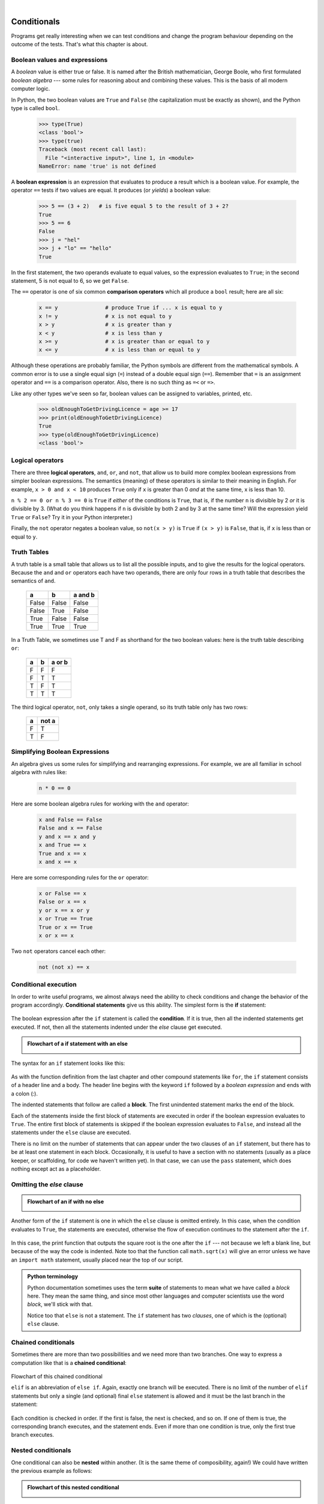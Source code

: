 ..  Copyright (C)  Peter Wentworth, Jeffrey Elkner, Allen B. Downey and Chris Meyers.
    Permission is granted to copy, distribute and/or modify this document
    under the terms of the GNU Free Documentation License, Version 1.3
    or any later version published by the Free Software Foundation;
    with Invariant Sections being Foreword, Preface, and Contributor List, no
    Front-Cover Texts, and no Back-Cover Texts.  A copy of the license is
    included in the section entitled "GNU Free Documentation License".

|    
    
Conditionals
============

Programs get really interesting when we can test conditions and change the 
program behaviour depending on the outcome of the tests.  That's what this
chapter is about. 

.. index::
    single: boolean value
    single: value; boolean
    single: boolean expression
    single: expression; boolean
    single: logical operator
    single: operator; logical 
    single: operator; comparison
    single: comparison operator

Boolean values and expressions
------------------------------

A *boolean* value is either true or false.  It is named
after the British mathematician, George Boole, who first formulated *boolean
algebra* --- some rules for reasoning about and combining these values.
This is the basis of all modern computer logic.

In Python, the two boolean values are ``True`` and ``False`` (the
capitalization must be exactly as shown), and the Python type is called ``bool``.

    .. sourcecode:: python3
        
        >>> type(True)
        <class 'bool'> 
        >>> type(true)
        Traceback (most recent call last):
          File "<interactive input>", line 1, in <module>
        NameError: name 'true' is not defined

A **boolean expression** is an expression that evaluates to produce a result which is
a boolean value.  For example, the operator ``==`` tests if two values are equal.  
It produces (or *yields*) a boolean value:

    .. sourcecode:: python3
        
        >>> 5 == (3 + 2)   # is five equal 5 to the result of 3 + 2? 
        True
        >>> 5 == 6
        False
        >>> j = "hel"
        >>> j + "lo" == "hello"
        True

In the first statement, the two operands evaluate to equal values, so the expression evaluates
to ``True``; in the second statement, 5 is not equal to 6, so we get ``False``.

The ``==`` operator is one of six common **comparison operators** which all produce 
a ``bool`` result; here are all six:

    .. sourcecode:: python3
        
        x == y               # produce True if ... x is equal to y
        x != y               # x is not equal to y
        x > y                # x is greater than y
        x < y                # x is less than y
        x >= y               # x is greater than or equal to y
        x <= y               # x is less than or equal to y
 
Although these operations are probably familiar, the Python symbols are
different from the mathematical symbols. A common error is to use a single
equal sign (``=``) instead of a double equal sign (``==``). Remember that ``=``
is an assignment operator and ``==`` is a comparison operator. Also, there is
no such thing as ``=<`` or ``=>``.

Like any other types we've seen so far, boolean values can be assigned to 
variables, printed, etc.


    .. sourcecode:: python3
    
        >>> oldEnoughToGetDrivingLicence = age >= 17
        >>> print(oldEnoughToGetDrivingLicence)
        True
        >>> type(oldEnoughToGetDrivingLicence)
        <class 'bool'> 
    

.. index::
    single: logical operator
    single: operator; logical 
    
Logical operators
-----------------

There are three **logical operators**,  ``and``, ``or``, and ``not``,
that allow us to build more complex
boolean expressions from simpler boolean expressions. The
semantics (meaning) of these operators is similar to their meaning in English.
For example, ``x > 0 and x < 10`` produces ``True`` only if ``x`` is greater than 0 *and*
at the same time, x is less than 10.

``n % 2 == 0 or n % 3 == 0`` is ``True`` if *either* of the conditions is ``True``,
that is, if the number ``n`` is divisible by 2 *or* it is divisible by 3.  (What do
you think happens if ``n`` is divisible by both 2 and by 3 at the same time?
Will the expression yield ``True`` or ``False``?  Try it in your Python interpreter.)

Finally, the ``not`` operator negates a boolean value, so ``not(x > y)``
is ``True`` if ``(x > y)`` is ``False``, that is, if ``x`` is less than or equal to
``y``.

Truth Tables
------------

A truth table is a small table that allows us to list all the possible inputs,
and to give the results for the logical operators.  Because the ``and`` and ``or``
operators each have two operands, there are only four rows in a truth table that
describes the semantics of ``and``.


  =====  ========  =======
    a      b       a and b
  =====  ========  =======
  False  False     False
  False  True      False
  True   False     False
  True   True      True
  =====  ========  =======

In a Truth Table, we sometimes use T and F as shorthand for the two 
boolean values: here is the truth table describing ``or``:

  ===  ======  =======
  a    b       a or b
  ===  ======  =======
  F    F        F
  F    T        T
  T    F        T
  T    T        T
  ===  ======  =======

The third logical operator, ``not``, only takes a single operand, so its truth table
only has two rows:

  ======  =======
  a       not a
  ======  =======
  F        T
  T        F
  ======  =======


Simplifying Boolean Expressions
-------------------------------

An algebra gives us some rules for simplifying and rearranging expressions. For example,
we are all familiar in school algebra with rules like:

    .. sourcecode:: python3
    
        n * 0 == 0

Here are some boolean algebra rules for working with the ``and`` operator:

      .. sourcecode:: pycon
    
        x and False == False
        False and x == False
        y and x == x and y
        x and True == x
        True and x == x
        x and x == x

Here are some corresponding rules for the ``or`` operator:

      .. sourcecode:: pycon
    
        x or False == x
        False or x == x
        y or x == x or y
        x or True == True
        True or x == True
        x or x == x    
        
Two ``not`` operators cancel each other:

      .. sourcecode:: pycon
    
        not (not x) == x
 
 
 
.. index:: conditional branching, conditional execution, if, elif, else,
           if statement, compound statement, statement block, block, body,
           pass statement

.. index::
    single: statement; if
    single: compound statement; header
    single: compound statement; body
    single: conditional statement
    single: statement; pass

Conditional execution
---------------------

In order to write useful programs, we almost always need the ability to check
conditions and change the behavior of the program accordingly. **Conditional
statements** give us this ability. The simplest form is the **if**
statement:

    .. sourcecode:: python3
        :linenos:
        
        if x % 2 == 0:
            print(x, " is even.")
            print("Did you know that 2 is the only even number that is prime?")
        else:
            print(x, " is odd.") 
            print("Did you know that multiplying two odd numbers " + 
                                                 "always gives an odd result?")
    

The boolean expression after the ``if`` statement is called the **condition**.
If it is true, then all the indented statements get executed. If not, then all the statements
indented under the `else` clause get executed. 

.. admonition::  Flowchart of a **if** statement with an **else** 

   .. image:: illustrations/flowchart_if_else.png  

The syntax for an ``if`` statement looks like this:

    .. sourcecode:: python3
        :linenos:
        
        if BOOLEAN EXPRESSION:
            STATEMENTS_1        # executed if condition evaluates to True
        else:
            STATEMENTS_2        # executed if condition evaluates to False

As with the function definition from the last chapter and other compound
statements like ``for``, the ``if`` statement consists of a header line and a body. The header
line begins with the keyword ``if`` followed by a *boolean expression* and ends with
a colon (:).

The indented statements that follow are called a **block**. The first
unindented statement marks the end of the block. 

Each of the statements inside the first block of statements are executed in order if the boolean
expression evaluates to ``True``. The entire first block of statements 
is skipped if the boolean expression evaluates to ``False``, and instead
all the statements under the ``else`` clause are executed. 

There is no limit on the number of statements that can appear under the two clauses of an
``if`` statement, but there has to be at least one statement in each block.  Occasionally, it is useful
to have a section with no statements (usually as a place keeper, or scaffolding, 
for code we haven't written yet). In that case, we can use the ``pass`` statement, which
does nothing except act as a placeholder.

    .. sourcecode:: python3
        :linenos:
        
        if True:          # This is always true
            pass          # so this is always executed, but it does nothing
        else:
            pass 


.. index:: alternative execution, branch, wrapping code in a function

Omitting the `else` clause
--------------------------

.. admonition::  Flowchart of an **if** with no **else** 

   .. image:: illustrations/flowchart_if_only.png

Another form of the ``if`` statement is one in which the ``else`` clause is omitted entirely.  
In this case, when the condition evaluates to ``True``, the statements are
executed, otherwise the flow of execution continues to the statement after the ``if``.

      
    .. sourcecode:: python3
        :linenos:

        if x < 0:
            print("The negative number ",  x, " is not valid here.")
            x = 42
            print("I've decided to use the number 42 instead.")
            
        print("The square root of ", x, "is", math.sqrt(x))
    
In this case, the print function that outputs the square root is the one after the ``if`` --- not
because we left a blank line, but because of the way the code is indented.    Note too that
the function call ``math.sqrt(x)`` will give an error unless we have an ``import math`` statement, 
usually placed near the top of our script.  

.. admonition:: Python terminology
    
    Python documentation sometimes uses the term **suite** of statements to mean what we
    have called a *block* here. They mean the same thing, and since most other languages and
    computer scientists use the word *block*, we'll stick with that.
    
    Notice too that ``else`` is not a statement.  The ``if`` statement has 
    two *clauses*, one of which is the (optional) ``else`` clause.
      
        
.. index::
    single: chained conditional 
    single: conditional; chained

Chained conditionals
--------------------

Sometimes there are more than two possibilities and we need more than two
branches. One way to express a computation like that is a **chained
conditional**:
   
    .. sourcecode:: python3
        :linenos:
        
        if x < y:
            STATEMENTS_A
        elif x > y:
            STATEMENTS_B
        else:
            STATEMENTS_C

Flowchart of this chained conditional 

.. image:: illustrations/flowchart_chained_conditional.png        
        
``elif`` is an abbreviation of ``else if``. Again, exactly one branch will be
executed. There is no limit of the number of ``elif`` statements but only a
single (and optional) final ``else`` statement is allowed and it must be the last
branch in the statement:

    .. sourcecode:: python3
        :linenos:
        
        if choice == 'a':
            function_a()
        elif choice == 'b':
            function_b()
        elif choice == 'c':
            function_c()
        else:
            print("Invalid choice.")

Each condition is checked in order. If the first is false, the next is checked,
and so on. If one of them is true, the corresponding branch executes, and the
statement ends. Even if more than one condition is true, only the first true
branch executes.


.. index::
    single: nested conditionals
    single: conditionals; nested

Nested conditionals
-------------------

One conditional can also be **nested** within another. (It is the same theme of
composibility, again!)  We could have written
the previous example as follows:

.. admonition:: Flowchart of this nested conditional

   .. image:: illustrations/flowchart_nested_conditional.png

..
   
    .. sourcecode:: python3
        :linenos:
        
        if x < y:
            STATEMENTS_A
        else:
            if x > y:
                STATEMENTS_B
            else:
                STATEMENTS_C

The outer conditional contains two branches. 
The second branch contains another ``if`` statement, which
has two branches of its own. Those two branches could contain
conditional statements as well.

Although the indentation of the statements makes the structure apparent, nested
conditionals very quickly become difficult to read.  In general, it is a good
idea to avoid them when we can.

Logical operators often provide a way to simplify nested conditional
statements. For example, we can rewrite the following code using a single
conditional:

    .. sourcecode:: python3
        :linenos:
        
        if 0 < x:            # assume x is an int here
            if x < 10:
                print("x is a positive single digit.")

The ``print`` function is called only if we make it past both the
conditionals, so instead of the above which uses two ``if`` statements each with
a simple condition, we could make a more complex condition using the ``and`` operator.  Now we only
need a single ``if`` statement:

    .. sourcecode:: python3
        :linenos:
        
        if 0 < x and x < 10:
            print("x is a positive single digit.")

          
            

.. index::
    single: return statement
    single: statement; return

The ``return`` statement
------------------------

The ``return`` statement, with or without a value, depending on whether the 
function is fruitful or not, allows us to terminate the execution of a function
before (or when) we reach the end. One reason to use an *early return* is if we detect an error
condition:

    .. sourcecode:: python3
        :linenos:
        
        def print_square_root(x):
            if x <= 0:
                print("Positive numbers only, please.")
                return
        
            result = x**0.5
            print("The square root of", x, "is", result)

The function ``print_square_root`` has a parameter named ``x``. The first thing
it does is check whether ``x`` is less than or equal to 0, in which case it
displays an error message and then uses ``return`` to exit the function. The
flow of execution immediately returns to the caller, and the remaining lines of
the function are not executed.


                 
Logical opposites
-----------------

Each of the six relational operators has a logical opposite: for example,
suppose we can get a driving licence when our age is greater or equal to 17,
we can *not* get the driving licence when we are less than 17.

Notice that the opposite of ``>=`` is ``<``.  

  ========  ================
  operator  logical opposite     
  ========  ================
  ==        !=
  !=        ==
  <         >=
  <=        >
  >         <=
  >=        <
  ========  ================
  
Understanding these logical opposites allows us to sometimes get rid of ``not``
operators.  ``not`` operators are often quite difficult to read in computer code, and
our intentions will usually be clearer if we can eliminate them. 

For example, if we wrote this Python:

    .. sourcecode:: python3
        :linenos:
        
        if not (age >= 17):
            print("Hey, you're too young to get a driving licence!")
            return
          
it would probably be clearer to use the simplification laws, and to 
write instead:

    .. sourcecode:: python3
        :linenos:
        
        if age < 17:
            print("Hey, you're too young to get a driving licence!")
            return


Two powerful simplification laws (called de Morgan's laws) that are often
helpful when dealing with complicated boolean expressions are:

      .. sourcecode:: pycon
    
          not (x and y)  ==  (not x) or (not y) 
          not (x or y)   ==  (not x) and (not y)
          
For example, suppose we can slay the dragon only if our magic 
lightsabre sword is charged to 90% or higher, 
and we have 100 or more energy units in our protective shield.  
We find this fragment of Python code in the game:

      .. sourcecode:: python3
        :linenos:
        
        if not ((swordCharge >= 0.90) and (shieldEnergy >= 100)):
            print("Your attack has no effect, the dragon fries you to a crisp!")
        else:
            print("The dragon crumples in a heap. You rescue the gorgeous princess!")

de Morgan's laws together with the logical opposites would let us
rework the condition in a (perhaps) easier to understand way like this:

    .. sourcecode:: python3
        :linenos:
        
        if (swordCharge < 0.90) or (shieldEnergy < 100):
            print("Your attack has no effect, the dragon fries you to a crisp!")
        else:
            print("The dragon crumples in a heap. You rescue the gorgeous princess!")

We could also get rid of the ``not`` by swapping around the ``then`` and
``else`` parts of the conditional.  So here is a third version, also equivalent:

    .. sourcecode:: python3
        :linenos:
        
        if (swordCharge >= 0.90) and (shieldEnergy >= 100):
            print("The dragon crumples in a heap. You rescue the gorgeous princess!")   
        else:
            print("Your attack has no effect, the dragon fries you to a crisp!")
 
This version is probably the best of the three, because it very closely matches  
the initial English statement. Clarity of our code (for other humans), 
and making it easy to see that the code does what was expected should always
be a high priority.  

As our programming skills grow we'll find we have 
more than one way to solve any problem.  So good programs are *designed*. 
We make choices that favour clarity, simplicity, and elegance.  The job 
title *software architect* says a lot about what we do --- we are *architects*
who engineer our products to balance beauty, functionality, simplicity and 
clarity in our creations.  

.. tip::

    Once our program works, we should play around a bit trying to polish it up.
    Write good comments.  Think about whether the code would be clearer with 
    different variable names.  Could we have done it more elegantly?  Should
    we rather use a function?  Can we simplify the conditionals? 
    
    We think of our code as our creation, our work of art!  We make it great.

.. index::
    single: type conversion
    single: type; conversion

Type conversion
---------------

We've had a first look at this in an earlier chapter.  Seeing it again won't hurt! 

Many Python types come with a built-in function that attempts to convert values
of another type into its own type. The ``int(ARGUMENT)`` function, for example,
takes any value and converts it to an integer, if possible, or complains
otherwise:

    .. sourcecode:: python3
        
        >>> int("32")
        32
        >>> int("Hello")
        ValueError: invalid literal for int() with base 10: 'Hello'

``int`` can also convert floating-point values to integers, but remember
that it truncates the fractional part:

    .. sourcecode:: python3
        
        >>> int(-2.3)
        -2
        >>> int(3.99999)
        3
        >>> int("42")
        42
        >>> int(1.0)
        1

The ``float(ARGUMENT)`` function converts integers and strings to floating-point
numbers:

    .. sourcecode:: python3
        
        >>> float(32)
        32.0
        >>> float("3.14159")
        3.14159
        >>> float(1)
        1.0

It may seem odd that Python distinguishes the integer value ``1`` from the
floating-point value ``1.0``. They may represent the same number, but they
belong to different types. The reason is that they are represented differently
inside the computer.

The ``str(ARGUMENT)`` function converts any argument given to it to type
``string``:

    .. sourcecode:: python3
        
        >>> str(32)
        '32'
        >>> str(3.14149)
        '3.14149'
        >>> str(True)
        'True'
        >>> str(true)
        Traceback (most recent call last):
          File "<interactive input>", line 1, in <module>
        NameError: name 'true' is not defined

``str(ARGUMENT)`` will work with any value and convert it into a string.  As
mentioned earlier, ``True`` is boolean value; ``true`` is just an ordinary variable name,
and is not defined here, so we get an error.


.. index:: bar chart

A Turtle Bar Chart
------------------

The turtle has a lot more power than we've seen so far.  If you want to see the full documentation,
look at http://docs.python.org/library/turtle.html, or within PyScripter, use *Help* and search for the
turtle module.

Here are a couple of new tricks for our turtles: 

* We can get a turtle to display text on the canvas at the turtle's current position.  The method is
  ``alex.write("Hello")``.
* We can fill a shape (circle, semicircle, triangle, etc.) with a color.  It is a two-step process.
  First we call the method ``alex.begin_fill()``, then we draw the shape, then we call ``alex.end_fill()``. 
* We've previously set the color of our turtle - we can now also set it's fill color, which need not
  be the same as the turtle and the pen color.  We use ``alex.color("blue","red")`` to set the turtle
  to draw in blue, and fill in red. 
  
  
Ok, so can we get tess to draw a bar chart?  Let us start with some data to be charted,

``xs = [48, 117, 200, 240, 160, 260, 220]``

Corresponding to each data measurement, we'll draw a simple rectangle of that height, with a fixed width.

    .. sourcecode:: python3
        :linenos:

        def draw_bar(t, height):
            """ Get turtle t to draw one bar, of height. """
            t.left(90)           
            t.forward(height)     # Draw up the left side
            t.right(90)
            t.forward(40)         # width of bar, along the top
            t.right(90)
            t.forward(height)     # And down again!
            t.left(90)            # put the turtle facing the way we found it.
            t.forward(10)         # leave small gap after each bar
     
        ...    
        for v in xs:              # assume xs and tess are ready 
            draw_bar(tess, v)    

..
        
    .. image:: illustrations/tess_bar_1.png

Ok, not fantasically impressive, but it is a nice start!  The important thing here
was the mental chunking, or how we broke the problem into smaller pieces. Our chunk
is to draw one bar, and we wrote a function to do that. Then, for the whole
chart, we repeatedly called our function.

Next, at the top of each bar, we'll print the value of the data.
We'll do this in the body of ``draw_bar``, by adding   ``t.write('  ' + str(height))`` 
as the new third line of the body.
We've put a little space in front of the number, and turned the 
number into a string.  Without this extra space we tend
to cramp our text awkwardly against the bar to the left.   
The result looks a lot better now:

    .. image:: illustrations/tess_bar_2.png

And now we'll add two lines to fill each bar.  Our final program now looks like this:

    .. sourcecode:: python3
        :linenos:
       
        def draw_bar(t, height):
            """ Get turtle t to draw one bar, of height. """
            t.begin_fill()           # added this line
            t.left(90)
            t.forward(height)
            t.write('  '+ str(height))   
            t.right(90)
            t.forward(40)
            t.right(90)
            t.forward(height)
            t.left(90)
            t.end_fill()             # added this line
            t.forward(10)                 

        wn = turtle.Screen()         # Set up the window and its attributes
        wn.bgcolor("lightgreen")

        tess = turtle.Turtle()       # create tess and set some attributes
        tess.color("blue", "red")
        tess.pensize(3)

        xs = [48,117,200,240,160,260,220]

        for a in xs:
            draw_bar(tess, a)

        wn.mainloop()

It produces the following, which is more satisfying:

    .. image:: illustrations/tess_bar_3.png


Mmm.  Perhaps the bars should not be joined to each other at the bottom.  We'll need to pick up the pen while making the gap between the bars.  We'll leave that as an exercise for you!

Glossary
--------

.. glossary::

    block
        A group of consecutive statements with the same indentation.

    body
        The block of statements in a compound statement that follows the
        header.
              
    boolean algebra
        Some rules for rearranging and reasoning about boolean expressions.

    boolean expression
        An expression that is either true or false.

    boolean value
        There are exactly two boolean values: ``True`` and ``False``. Boolean
        values result when a boolean expression is evaluated by the Python
        interepreter.  They have type ``bool``.

    branch
        One of the possible paths of the flow of execution determined by
        conditional execution.

    chained conditional
        A conditional branch with more than two possible flows of execution. In
        Python chained conditionals are written with ``if ... elif ... else``
        statements.

    comparison operator
        One of the six operators that compares two values: ``==``, ``!=``, ``>``,
        ``<``, ``>=``, and ``<=``.  

    condition
        The boolean expression in a conditional statement that determines which
        branch is executed.

    conditional statement
        A statement that controls the flow of execution depending on some
        condition. In Python the keywords ``if``, ``elif``, and ``else`` are
        used for conditional statements.

    logical operator
        One of the operators that combines boolean expressions: ``and``,
        ``or``, and ``not``.

    nesting
        One program structure within another, such as a conditional statement
        inside a branch of another conditional statement.

    prompt
        A visual cue that tells the user to input data.
        
    truth table
        A concise table of boolean values that can describe the semantics
        of an operator. 

    type conversion
        An explicit function call that takes a value of one type and computes a
        corresponding value of another type.

    wrapping code in a function
        The process of adding a function header and parameters to a sequence
        of program statements is often refered to as "wrapping the code in
        a function".  This process is very useful whenever the program
        statements in question are going to be used multiple times.  It is
        even more useful when it allows the programmer to express their mental
        chunking, and how they've broken a complex problem into pieces.


Exercises
---------
   
#. Assume the days of the week are numbered 0,1,2,3,4,5,6 from Sunday to Saturday.
   Write a function which is given the day number, and it returns the day name (a string).
 
#. You go on a wonderful holiday (perhaps to jail, if you don't like happy exercises)
   leaving on day number 3 (a Wednesday).  You return home after 137 sleeps. 
   Write a general version of the program which asks for the starting day number, and
   the length of your stay, and it will tell you the name of day of the week you will return on.   
   
#. Give the logical opposites of these conditions
    
    #.  ``a > b`` 
    #.  ``a >= b``
    #.  ``a >= 18  and  day == 3``
    #.  ``a >= 18  and  day != 3``
    
#.  What do these expressions evaluate to?

        #.  ``3 == 3``
        #.  ``3 != 3``
        #.  ``3 >= 4``
        #.  ``not (3 < 4)``
    
#.  Complete this truth table:


          === === ======  =======
          p   q   r       (not (p and q)) or r
          === === ======  =======
          F   F   F        ?
          F   F   T        ?
          F   T   F        ?
          F   T   T        ?
          T   F   F        ?
          T   F   T        ?
          T   T   F        ?
          T   T   T        ?
          === === ======  ======= 
  
   
#.  Write a function which is given an exam mark, and it returns a string --- 
    the grade for that mark --- according to this scheme:   
    
           =======   =====
           Mark      Grade
           =======   =====
           >= 75     First   
           [70-75)   Upper Second   
           [60-70)   Second   
           [50-60)   Third 
           [45-50)   F1 Supp   
           [40-45)   F2   
           < 40      F3   
           =======   =====    
    
    The square and round brackets denote closed and open intervals. 
    A closed interval includes the number, and open interval excludes it.   So 39.99999 gets grade F3, but 40 gets grade F2.
    Assume ::
    
       xs = [83, 75, 74.9, 70, 69.9, 65, 60, 59.9, 55, 50, 
                            49.9, 45, 44.9, 40, 39.9, 2, 0] 
    
    Test your function by printing the mark and the grade for all the elements in this list.
    
#.  Modify the turtle bar chart program so that the pen is up for the small gaps between each bar.

#.  Modify the turtle bar chart program so that the bar for any value 
    of 200 or more is filled with red, values between [100 and 200) are filled with yellow,
    and bars representing values less than 100 are filled with green.    
  
#.  In the turtle bar chart program, what do you expect to happen if one or more 
    of the data values in the list is negative?   Try it out.  Change the
    program so that when it prints the text value for the negative bars, it puts
    the text below the bottom of the bar. 
  
#.  Write a function ``find_hypot`` which, given the length of two sides of a right-angled triangle, returns
    the length of the hypotenuse.  (Hint:  ``x ** 0.5`` will return the square root.)
    
#.  Write a function ``is_rightangled`` which, given the length of three sides of a triangle, 
    will determine whether the triangle is right-angled.  Assume that the third argument to the
    function is always the longest side.  It will return ``True`` if the triangle 
    is right-angled, or ``False`` otherwise.  
    
    Hint: floating point arithmetic is not always exactly accurate,
    so it is not safe to test floating point numbers for equality. 
    If a good programmer wants to know whether
    ``x`` is equal or close enough to ``y``, they would probably code it up as
    
    .. sourcecode:: python3
    
      if  abs(x-y) < 0.000001:    # if x is approximately equal to y
          ...    
   
#.  Extend the above program so that the sides can be given to the function in any order.